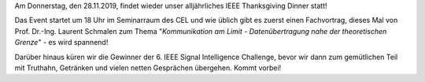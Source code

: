 .. title: IEEE Thanksgiving Dinner am 28.11.2019
.. slug: ieee-thanksgiving-dinner-am-28112019
.. date: 2019-11-26 11:04:51 UTC+01:00
.. tags: isic
.. category: 
.. link: 
.. description: 
.. type: text
.. author: Felix

.. thumbnail:: /images/2019/Plakat-Truthahndinner.jpg
    :align: right
    :height: 150px

Am Donnerstag, den 28.11.2019, findet wieder unser alljährliches IEEE Thanksgiving Dinner statt! 

Das Event startet um 18 Uhr im Seminarraum des CEL und wie üblich gibt es zuerst einen Fachvortrag, dieses Mal von Prof. Dr.-Ing. Laurent Schmalen zum Thema "*Kommunikation am Limit - Datenübertragung nahe der theoretischen Grenze*" - es wird spannend! 

Darüber hinaus küren wir die Gewinner der 6. IEEE Signal Intelligence Challenge, bevor wir dann zum gemütlichen Teil mit Truthahn, Getränken und vielen netten Gesprächen übergehen. Kommt vorbei!


